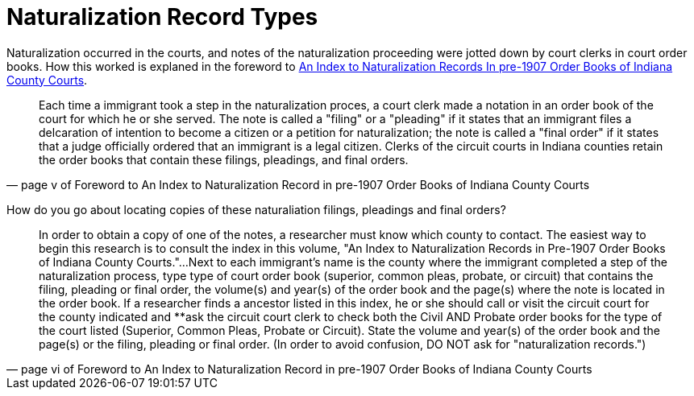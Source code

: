 = Naturalization Record Types

Naturalization occurred in the courts, and notes of the naturalization proceeding were
jotted down by court clerks in court order books. How this worked is explaned in the
foreword to xref:attachment$An_Index_to_Naturalization_Records_In_pre-1907_Order_Books_of_Indiana_County_Courts.pdf[An Index to Naturalization Records In pre-1907 Order Books of
Indiana County Courts].

[quote, page v of Foreword to An Index to Naturalization Record in pre-1907 Order Books of Indiana County Courts]
____
Each time a immigrant took a step in the naturalization proces, a court clerk made a notation in an
order book of the court for which he or she served. The note is called a "filing" or a "pleading"
if it states that an immigrant files a delcaration of intention to become a citizen or a petition
for naturalization; the note is called a "final order" if it states that a judge officially
ordered that an immigrant is a legal citizen. Clerks of the circuit courts in Indiana counties
retain the order books that contain these filings, pleadings, and final orders.
____

How do you go about locating copies of these naturaliation filings, pleadings and final orders?

[quote, page vi of Foreword to An Index to Naturalization Record in pre-1907 Order Books of Indiana County Courts]
____
In order to obtain a copy of one of the notes, a researcher must know which county to contact.
The easiest way to begin this research is to consult the index in this volume, "An Index to 
Naturalization Records in Pre-1907 Order Books of Indiana County Courts."...Next to each immigrant's
name is the county where the immigrant completed a step of the naturalization process, type type
of court order book (superior, common pleas, probate, or circuit) that contains the filing, pleading
or final order, the volume(s) and year(s) of the order book and the page(s) where the note is
located in the order book. If a researcher finds a ancestor listed in this index, he or she should
call or visit the circuit court for the county indicated and **ask the circuit court clerk to 
check both the Civil AND Probate order books for the type of the court listed (Superior, Common
Pleas, Probate or Circuit). State the volume and year(s) of the order book and the page(s) or the
filing, pleading or final order. (In order to avoid confusion, DO NOT ask for "naturalization
records.")
____

